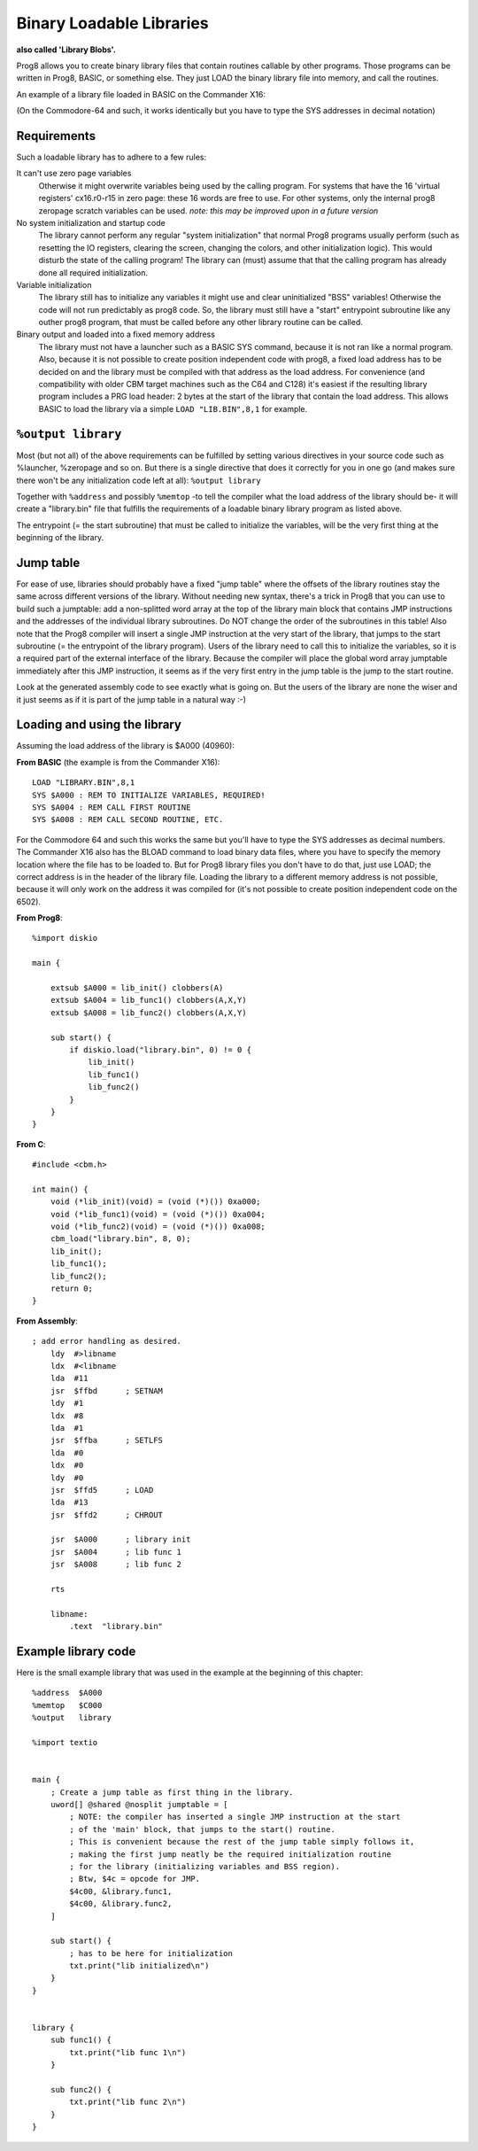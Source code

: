 .. _loadable_library:

=========================
Binary Loadable Libraries
=========================

**also called 'Library Blobs'.**

Prog8 allows you to create binary library files that contain routines callable by other programs.
Those programs can be written in Prog8, BASIC, or something else. They just LOAD the binary library
file into memory, and call the routines.

An example of a library file loaded in BASIC on the Commander X16:

.. image:: _static/x16library.png
    :align: center

(On the Commodore-64 and such, it works identically but you have to type the SYS addresses in decimal notation)


Requirements
^^^^^^^^^^^^

Such a loadable library has to adhere to a few rules:

It can't use zero page variables
    Otherwise it might overwrite variables being used by the calling program.
    For systems that have the 16 'virtual registers' cx16.r0-r15 in zero page:
    these 16 words are free to use. For other systems, only the internal prog8
    zeropage scratch variables can be used.
    *note: this may be improved upon in a future version*

No system initialization and startup code
    The library cannot perform any regular "system initialization" that normal
    Prog8 programs usually perform (such as resetting the IO registers, clearing the screen,
    changing the colors, and other initialization logic). This would disturb the
    state of the calling program!  The library can (must) assume that that the calling
    program has already done all required initialization.

Variable initialization
    The library still has to initialize any variables it might use and clear
    uninitialized "BSS" variables! Otherwise the code will not run predictably as prog8 code.
    So, the library must still have a "start" entrypoint subroutine like any outher prog8 program,
    that must be called before any other library routine can be called.

Binary output and loaded into a fixed memory address
    The library must not have a launcher such as a BASIC SYS command, because
    it is not ran like a normal program.
    Also, because it is not possible to create position independent code with prog8,
    a fixed load address has to be decided on and the library must be compiled
    with that address as the load address. For convenience (and compatibility with older CBM
    target machines such as the C64 and C128) it's easiest if the resulting library
    program includes a PRG load header: 2 bytes at the start of the library that contain
    the load address. This allows BASIC to load the library via a simple ``LOAD "LIB.BIN",8,1`` for example.


``%output library``
^^^^^^^^^^^^^^^^^^^
Most (but not all) of the above requirements can be fulfilled by setting various directives in your
source code such as %launcher, %zeropage and so on. But there is a single directive that does it correctly for you in one go
(and makes sure there won't be any initialization code left at all): ``%output library``

Together with ``%address`` and possibly ``%memtop`` -to tell the compiler what the load address of the library should be-
it will create a "library.bin" file that fulfills the requirements of a loadable binary library program as listed above.

The entrypoint (= the start subroutine) that must be called to initialize the variables,
will be the very first thing at the beginning of the library.


Jump table
^^^^^^^^^^

For ease of use, libraries should probably have a fixed "jump table" where the offsets of the
library routines stay the same across different versions of the library. Without needing new syntax,
there's a trick in Prog8 that you can use to build such a jumptable:
add a non-splitted word array at the top of the library main block that contains JMP instructions
and the addresses of the individual library subroutines. Do NOT change the order of the subroutines
in this table!
Also note that the Prog8 compiler will insert a single JMP instruction at the very start of the library,
that jumps to the start subroutine (= the entrypoint of the library program).
Users of the library need to call this to initialize the variables, so it is a required part of the
external interface of the library.
Because the compiler will place the global word array jumptable immediately after this JMP instruction,
it seems as if the very first entry in the jump table is the jump to the start routine.

Look at the generated assembly code to see exactly what is going on.
But the users of the library are none the wiser and it just seems as if it is part of the jump table in a natural way :-)

Loading and using the library
^^^^^^^^^^^^^^^^^^^^^^^^^^^^^

Assuming the load address of the library is $A000 (40960):

**From BASIC**  (the example is from the Commander X16)::

    LOAD "LIBRARY.BIN",8,1
    SYS $A000 : REM TO INITIALIZE VARIABLES, REQUIRED!
    SYS $A004 : REM CALL FIRST ROUTINE
    SYS $A008 : REM CALL SECOND ROUTINE, ETC.

For the Commodore 64 and such this works the same but you'll have to type the SYS addresses as decimal numbers.
The Commander X16 also has the BLOAD command to load binary data files, where you have to specify the memory
location where the file has to be loaded to. But for Prog8 library files you don't have to do that, just use LOAD;
the correct address is in the header of the library file. Loading the library to a different memory address
is not possible, because it will only work on the address it was compiled for (it's not possible to create
position independent code on the 6502).

**From Prog8**::

    %import diskio

    main {

        extsub $A000 = lib_init() clobbers(A)
        extsub $A004 = lib_func1() clobbers(A,X,Y)
        extsub $A008 = lib_func2() clobbers(A,X,Y)

        sub start() {
            if diskio.load("library.bin", 0) != 0 {
                lib_init()
                lib_func1()
                lib_func2()
            }
        }
    }

**From C**::

    #include <cbm.h>

    int main() {
        void (*lib_init)(void) = (void (*)()) 0xa000;
        void (*lib_func1)(void) = (void (*)()) 0xa004;
        void (*lib_func2)(void) = (void (*)()) 0xa008;
        cbm_load("library.bin", 8, 0);
        lib_init();
        lib_func1();
        lib_func2();
        return 0;
    }

**From Assembly**::

    ; add error handling as desired.
        ldy  #>libname
        ldx  #<libname
        lda  #11
        jsr  $ffbd      ; SETNAM
        ldy  #1
        ldx  #8
        lda  #1
        jsr  $ffba      ; SETLFS
        lda  #0
        ldx  #0
        ldy  #0
        jsr  $ffd5      ; LOAD
        lda  #13
        jsr  $ffd2      ; CHROUT

        jsr  $A000      ; library init
        jsr  $A004      ; lib func 1
        jsr  $A008      ; lib func 2

        rts

        libname:
            .text  "library.bin"


Example library code
^^^^^^^^^^^^^^^^^^^^

Here is the small example library that was used in the example at the beginning of this chapter::

    %address  $A000
    %memtop   $C000
    %output   library

    %import textio


    main {
        ; Create a jump table as first thing in the library.
        uword[] @shared @nosplit jumptable = [
            ; NOTE: the compiler has inserted a single JMP instruction at the start
            ; of the 'main' block, that jumps to the start() routine.
            ; This is convenient because the rest of the jump table simply follows it,
            ; making the first jump neatly be the required initialization routine
            ; for the library (initializing variables and BSS region).
            ; Btw, $4c = opcode for JMP.
            $4c00, &library.func1,
            $4c00, &library.func2,
        ]

        sub start() {
            ; has to be here for initialization
            txt.print("lib initialized\n")
        }
    }


    library {
        sub func1() {
            txt.print("lib func 1\n")
        }

        sub func2() {
            txt.print("lib func 2\n")
        }
    }
